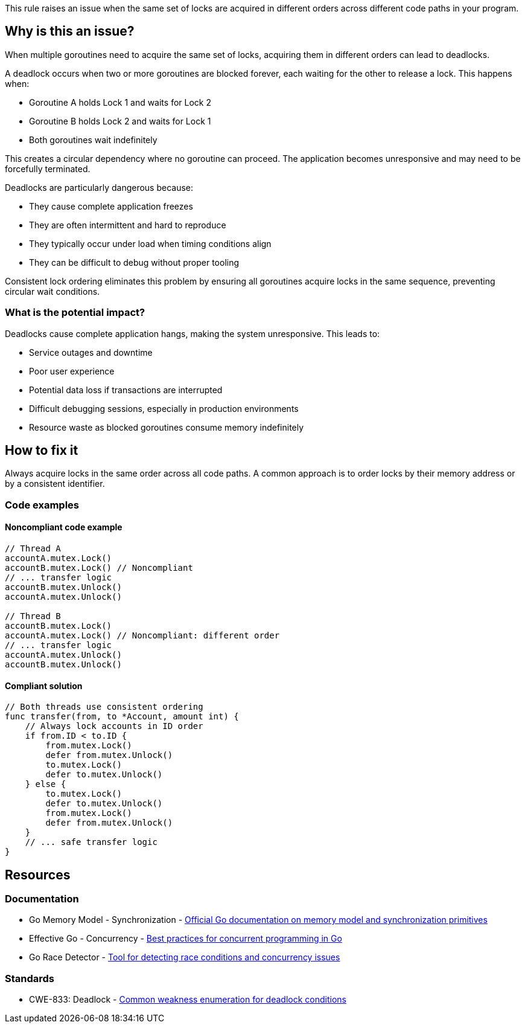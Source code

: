 This rule raises an issue when the same set of locks are acquired in different orders across different code paths in your program.

== Why is this an issue?

When multiple goroutines need to acquire the same set of locks, acquiring them in different orders can lead to deadlocks.

A deadlock occurs when two or more goroutines are blocked forever, each waiting for the other to release a lock. This happens when:

* Goroutine A holds Lock 1 and waits for Lock 2
* Goroutine B holds Lock 2 and waits for Lock 1
* Both goroutines wait indefinitely

This creates a circular dependency where no goroutine can proceed. The application becomes unresponsive and may need to be forcefully terminated.

Deadlocks are particularly dangerous because:

* They cause complete application freezes
* They are often intermittent and hard to reproduce
* They typically occur under load when timing conditions align
* They can be difficult to debug without proper tooling

Consistent lock ordering eliminates this problem by ensuring all goroutines acquire locks in the same sequence, preventing circular wait conditions.

=== What is the potential impact?

Deadlocks cause complete application hangs, making the system unresponsive. This leads to:

* Service outages and downtime
* Poor user experience
* Potential data loss if transactions are interrupted
* Difficult debugging sessions, especially in production environments
* Resource waste as blocked goroutines consume memory indefinitely

== How to fix it

Always acquire locks in the same order across all code paths. A common approach is to order locks by their memory address or by a consistent identifier.

=== Code examples

==== Noncompliant code example

[source,go,diff-id=1,diff-type=noncompliant]
----
// Thread A
accountA.mutex.Lock()
accountB.mutex.Lock() // Noncompliant
// ... transfer logic
accountB.mutex.Unlock()
accountA.mutex.Unlock()

// Thread B  
accountB.mutex.Lock()
accountA.mutex.Lock() // Noncompliant: different order
// ... transfer logic
accountA.mutex.Unlock()
accountB.mutex.Unlock()
----

==== Compliant solution

[source,go,diff-id=1,diff-type=compliant]
----
// Both threads use consistent ordering
func transfer(from, to *Account, amount int) {
    // Always lock accounts in ID order
    if from.ID < to.ID {
        from.mutex.Lock()
        defer from.mutex.Unlock()
        to.mutex.Lock()
        defer to.mutex.Unlock()
    } else {
        to.mutex.Lock()
        defer to.mutex.Unlock()
        from.mutex.Lock()
        defer from.mutex.Unlock()
    }
    // ... safe transfer logic
}
----

== Resources

=== Documentation

 * Go Memory Model - Synchronization - https://golang.org/ref/mem#tmp_2[Official Go documentation on memory model and synchronization primitives]

 * Effective Go - Concurrency - https://golang.org/doc/effective_go#concurrency[Best practices for concurrent programming in Go]

 * Go Race Detector - https://golang.org/doc/articles/race_detector.html[Tool for detecting race conditions and concurrency issues]

=== Standards

 * CWE-833: Deadlock - https://cwe.mitre.org/data/definitions/833.html[Common weakness enumeration for deadlock conditions]

